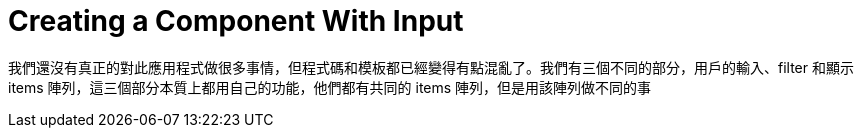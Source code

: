 = Creating a Component With Input

我們還沒有真正的對此應用程式做很多事情，但程式碼和模板都已經變得有點混亂了。我們有三個不同的部分，用戶的輸入、filter 和顯示 items 陣列，這三個部分本質上都用自己的功能，他們都有共同的 items 陣列，但是用該陣列做不同的事